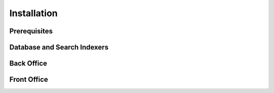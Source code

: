 Installation
============

Prerequisites
-------------


Database and Search Indexers
----------------------------


Back Office
-----------


Front Office
------------


